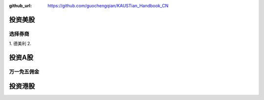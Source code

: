 :github_url: https://github.com/guochengqian/KAUSTian_Handbook_CN

投资美股
========

选择券商
--------

1. 德美利
2. 



投资A股
========

万一免五佣金
-----------


投资港股
==========
